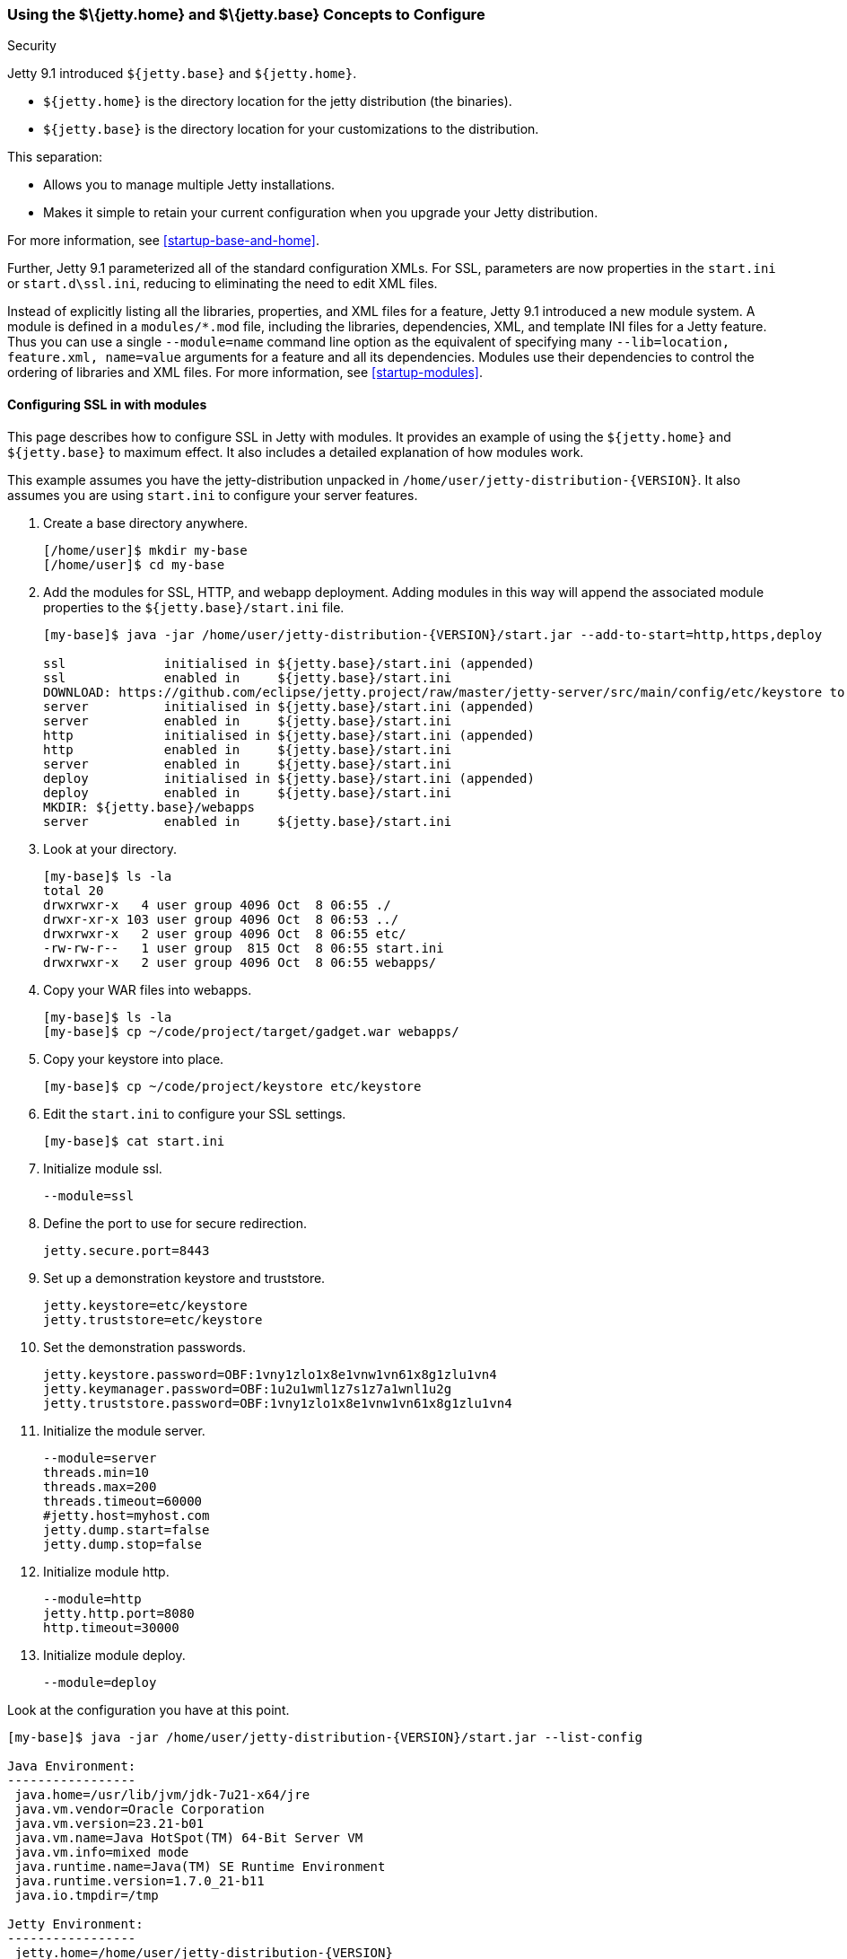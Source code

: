 //  ========================================================================
//  Copyright (c) 1995-2016 Mort Bay Consulting Pty. Ltd.
//  ========================================================================
//  All rights reserved. This program and the accompanying materials
//  are made available under the terms of the Eclipse Public License v1.0
//  and Apache License v2.0 which accompanies this distribution.
//
//      The Eclipse Public License is available at
//      http://www.eclipse.org/legal/epl-v10.html
//
//      The Apache License v2.0 is available at
//      http://www.opensource.org/licenses/apache2.0.php
//
//  You may elect to redistribute this code under either of these licenses.
//  ========================================================================

[[jetty-home-and-jetty-base]]
=== Using the $\{jetty.home} and $\{jetty.base} Concepts to Configure
Security

Jetty 9.1 introduced `${jetty.base}` and `${jetty.home}`.

* `${jetty.home}` is the directory location for the jetty distribution (the binaries).
* `${jetty.base}` is the directory location for your customizations to the distribution.

This separation:

* Allows you to manage multiple Jetty installations.
* Makes it simple to retain your current configuration when you upgrade your Jetty distribution.

For more information, see xref:startup-base-and-home[].

Further, Jetty 9.1 parameterized all of the standard configuration XMLs.
For SSL, parameters are now properties in the `start.ini` or `start.d\ssl.ini`, reducing to eliminating the need to edit XML files.

Instead of explicitly listing all the libraries, properties, and XML files for a feature, Jetty 9.1 introduced a new module system.
A module is defined in a `modules/*.mod` file, including the libraries, dependencies, XML, and template INI files for a Jetty feature.
Thus you can use a single `--module=name` command line option as the equivalent of specifying many `--lib=location, feature.xml, name=value` arguments for a feature and all its dependencies.
Modules use their dependencies to control the ordering of libraries and XML files.
For more information, see xref:startup-modules[].

[[configuring-security-jetty91]]
==== Configuring SSL in with modules

This page describes how to configure SSL in Jetty with modules.
It provides an example of using the `${jetty.home}` and `${jetty.base}` to maximum effect.
It also includes a detailed explanation of how modules work.

This example assumes you have the jetty-distribution unpacked in `/home/user/jetty-distribution-{VERSION}`.
It also assumes you are using `start.ini` to configure your server features.

1.  Create a base directory anywhere.
+
[source, screen, subs="{sub-order}"]
....
[/home/user]$ mkdir my-base
[/home/user]$ cd my-base
....
2.  Add the modules for SSL, HTTP, and webapp deployment.
Adding modules in this way will append the associated module properties to the `${jetty.base}/start.ini` file.
+
[source, screen, subs="{sub-order}"]
....
[my-base]$ java -jar /home/user/jetty-distribution-{VERSION}/start.jar --add-to-start=http,https,deploy

ssl             initialised in ${jetty.base}/start.ini (appended)
ssl             enabled in     ${jetty.base}/start.ini
DOWNLOAD: https://github.com/eclipse/jetty.project/raw/master/jetty-server/src/main/config/etc/keystore to etc/keystore
server          initialised in ${jetty.base}/start.ini (appended)
server          enabled in     ${jetty.base}/start.ini
http            initialised in ${jetty.base}/start.ini (appended)
http            enabled in     ${jetty.base}/start.ini
server          enabled in     ${jetty.base}/start.ini
deploy          initialised in ${jetty.base}/start.ini (appended)
deploy          enabled in     ${jetty.base}/start.ini
MKDIR: ${jetty.base}/webapps
server          enabled in     ${jetty.base}/start.ini
....
3.  Look at your directory.
+
[source, screen, subs="{sub-order}"]
....
[my-base]$ ls -la
total 20
drwxrwxr-x   4 user group 4096 Oct  8 06:55 ./
drwxr-xr-x 103 user group 4096 Oct  8 06:53 ../
drwxrwxr-x   2 user group 4096 Oct  8 06:55 etc/
-rw-rw-r--   1 user group  815 Oct  8 06:55 start.ini
drwxrwxr-x   2 user group 4096 Oct  8 06:55 webapps/
....
4.  Copy your WAR files into webapps.
+
[source, screen, subs="{sub-order}"]
....
[my-base]$ ls -la
[my-base]$ cp ~/code/project/target/gadget.war webapps/
....
5.  Copy your keystore into place.
+
[source, screen, subs="{sub-order}"]
....
[my-base]$ cp ~/code/project/keystore etc/keystore
....
6.  Edit the `start.ini` to configure your SSL settings.
+
[source, screen, subs="{sub-order}"]
....
[my-base]$ cat start.ini
....
7.  Initialize module ssl.
+
....
--module=ssl
....
8.  Define the port to use for secure redirection.
+
....
jetty.secure.port=8443
....
9.  Set up a demonstration keystore and truststore.
+
....
jetty.keystore=etc/keystore
jetty.truststore=etc/keystore
....
10. Set the demonstration passwords.
+
....
jetty.keystore.password=OBF:1vny1zlo1x8e1vnw1vn61x8g1zlu1vn4
jetty.keymanager.password=OBF:1u2u1wml1z7s1z7a1wnl1u2g
jetty.truststore.password=OBF:1vny1zlo1x8e1vnw1vn61x8g1zlu1vn4
....
11. Initialize the module server.
+
....
--module=server
threads.min=10
threads.max=200
threads.timeout=60000
#jetty.host=myhost.com
jetty.dump.start=false
jetty.dump.stop=false
....
12. Initialize module http.
+
....
--module=http
jetty.http.port=8080
http.timeout=30000
....
13. Initialize module deploy.
+
....
--module=deploy
....

Look at the configuration you have at this point.

[source, screen, subs="{sub-order}"]
....
[my-base]$ java -jar /home/user/jetty-distribution-{VERSION}/start.jar --list-config

Java Environment:
-----------------
 java.home=/usr/lib/jvm/jdk-7u21-x64/jre
 java.vm.vendor=Oracle Corporation
 java.vm.version=23.21-b01
 java.vm.name=Java HotSpot(TM) 64-Bit Server VM
 java.vm.info=mixed mode
 java.runtime.name=Java(TM) SE Runtime Environment
 java.runtime.version=1.7.0_21-b11
 java.io.tmpdir=/tmp

Jetty Environment:
-----------------
 jetty.home=/home/user/jetty-distribution-{VERSION}
 jetty.base=/home/user/my-base
 jetty.version={VERSION}

JVM Arguments:
--------------
 (no jvm args specified)

System Properties:
------------------
 jetty.base = /home/user/my-base
 jetty.home = /home/user/jetty-distribution-{VERSION}

Properties:
-----------
 http.timeout = 30000
 jetty.dump.start = false
 jetty.dump.stop = false
 jetty.keymanager.password = OBF:1u2u1wml1z7s1z7a1wnl1u2g
 jetty.keystore = etc/keystore
 jetty.keystore.password = OBF:1vny1zlo1x8e1vnw1vn61x8g1zlu1vn4
 jetty.http.port = 8080
 jetty.secure.port = 8443
 jetty.truststore = etc/keystore
 jetty.truststore.password = OBF:1vny1zlo1x8e1vnw1vn61x8g1zlu1vn4
 threads.max = 200
 threads.min = 10
 threads.timeout = 60000

Jetty Server Classpath:
-----------------------
Version Information on 11 entries in the classpath.
: order presented here is how they would appear on the classpath.
      changes to the --module=name command line options will be reflected here.
 0:                    3.1.0 | ${jetty.home}/lib/servlet-api-3.1.jar
 1:                  3.1.RC0 | ${jetty.home}/lib/jetty-schemas-3.1.jar
 2:                {VERSION} | ${jetty.home}/lib/jetty-http-{VERSION}.jar
 3:                {VERSION} | ${jetty.home}/lib/jetty-continuation-{VERSION}.jar
 4:                {VERSION} | ${jetty.home}/lib/jetty-server-{VERSION}.jar
 5:                {VERSION} | ${jetty.home}/lib/jetty-xml-{VERSION}.jar
 6:                {VERSION} | ${jetty.home}/lib/jetty-util-{VERSION}.jar
 7:                {VERSION} | ${jetty.home}/lib/jetty-io-{VERSION}.jar
 8:                {VERSION} | ${jetty.home}/lib/jetty-servlet-{VERSION}.jar
 9:                {VERSION} | ${jetty.home}/lib/jetty-webapp-{VERSION}.jar
10:                {VERSION} | ${jetty.home}/lib/jetty-deploy-{VERSION}.jar

Jetty Active XMLs:
------------------
 ${jetty.home}/etc/jetty.xml
 ${jetty.home}/etc/jetty-http.xml
 ${jetty.home}/etc/jetty-ssl.xml
 ${jetty.home}/etc/jetty-deploy.xml
....

Now start Jetty.

[source, screen, subs="{sub-order}"]
....
[my-base]$ java -jar /home/user/jetty-distribution-{VERSION}/start.jar
2013-10-08 07:06:55.837:INFO:oejs.Server:main: jetty-{VERSION}
2013-10-08 07:06:55.853:INFO:oejdp.ScanningAppProvider:main: Deployment monitor [file:/home/user/my-base/webapps/] at interval 1
2013-10-08 07:06:55.872:INFO:oejs.ServerConnector:main: Started ServerConnector@72974691{HTTP/1.1}{0.0.0.0:8080}
....

[[reviewing-ssl-config]]
==== Reviewing the Configuration

The following sections review this configuration.

[[jetty-base-jetty-home]]
===== $\{jetty.base} and $\{jetty.home}

First notice the separation of `${jetty.base}` and `${jetty.home}`.

* `${jetty.home}` is where your distribution lies, unchanged, unedited.
* `${jetty.base}` is where your customizations are.

[[modules]]
===== Modules

Notice that you have `--module=<name>` here and there; you have wrapped up the goal of a module (libs, configuration XMLs, and properties) into a single unit, with dependencies on other modules.

You can see the list of modules:

[source, screen, subs="{sub-order}"]
....
[my-base]$ java -jar /home/user/jetty-distribution-{VERSION}/start.jar --list-modules

Jetty All Available Modules:
----------------------------

Module: annotations
      LIB: lib/jetty-annotations-${jetty.version}.jar
      LIB: lib/annotations/*.jar
      XML: etc/jetty-annotations.xml
  depends: [plus]

Module: client
      LIB: lib/jetty-client-${jetty.version}.jar
  depends: []

Module: debug
      XML: etc/jetty-debug.xml
  depends: [server]

Module: deploy
      LIB: lib/jetty-deploy-${jetty.version}.jar
      XML: etc/jetty-deploy.xml
  depends: [webapp]
  enabled: ${jetty.base}/start.ini

Module: ext
      LIB: lib/ext/*.jar
  depends: []

Module: http
      XML: etc/jetty-http.xml
  depends: [server]
  enabled: ${jetty.base}/start.ini

Module: http2
      LIB: lib/http2/*.jar
      XML: etc/jetty-http2.xml
  depends: [ssl, alpn]

Module: http2c
     LIB: lib/http2/*.jar
     XML: etc/jetty-http2c.xml
 depends: [http]

Module: https
      XML: etc/jetty-https.xml
  depends: [ssl]

Module: ipaccess
      XML: etc/jetty-ipaccess.xml
  depends: [server]

Module: jaas
      LIB: lib/jetty-jaas-${jetty.version}.jar
      XML: etc/jetty-jaas.xml
  depends: [server]

Module: jaspi
      LIB: lib/jetty-jaspi-${jetty.version}.jar
      LIB: lib/jaspi/*.jar
  depends: [security]

Module: jmx
      LIB: lib/jetty-jmx-${jetty.version}.jar
      XML: etc/jetty-jmx.xml
  depends: []

Module: jndi
      LIB: lib/jetty-jndi-${jetty.version}.jar
      LIB: lib/jndi/*.jar
  depends: [server]

Module: jsp
      LIB: lib/jsp/*.jar
  depends: [servlet]

Module: jvm
  depends: []

Module: logging
      XML: etc/jetty-logging.xml
  depends: []

Module: lowresources
      XML: etc/jetty-lowresources.xml
  depends: [server]

Module: monitor
      LIB: lib/jetty-monitor-${jetty.version}.jar
      XML: etc/jetty-monitor.xml
  depends: [client, server]

Module: npn
  depends: []

Module: plus
      LIB: lib/jetty-plus-${jetty.version}.jar
      XML: etc/jetty-plus.xml
  depends: [server, security, jndi]

Module: proxy
      LIB: lib/jetty-proxy-${jetty.version}.jar
      XML: etc/jetty-proxy.xml
  depends: [client, server]

Module: requestlog
      XML: etc/jetty-requestlog.xml
  depends: [server]

Module: resources
      LIB: resources
  depends: []

Module: rewrite
      LIB: lib/jetty-rewrite-${jetty.version}.jar
      XML: etc/jetty-rewrite.xml
  depends: [server]

Module: security
      LIB: lib/jetty-security-${jetty.version}.jar
  depends: [server]

Module: server
      LIB: lib/servlet-api-3.1.jar
      LIB: lib/jetty-schemas-3.1.jar
      LIB: lib/jetty-http-${jetty.version}.jar
      LIB: lib/jetty-continuation-${jetty.version}.jar
      LIB: lib/jetty-server-${jetty.version}.jar
      LIB: lib/jetty-xml-${jetty.version}.jar
      LIB: lib/jetty-util-${jetty.version}.jar
      LIB: lib/jetty-io-${jetty.version}.jar
      XML: etc/jetty.xml
  depends: []
  enabled: ${jetty.base}/start.ini

Module: servlet
      LIB: lib/jetty-servlet-${jetty.version}.jar
  depends: [server]

Module: servlets
      LIB: lib/jetty-servlets-${jetty.version}.jar
  depends: [servlet]

Module: setuid
      LIB: lib/setuid/jetty-setuid-java-1.0.1.jar
      XML: etc/jetty-setuid.xml
  depends: [server]

Module: ssl
      XML: etc/jetty-ssl.xml
  depends: [server]
  enabled: ${jetty.base}/start.ini

Module: stats
      XML: etc/jetty-stats.xml
  depends: [server]

Module: webapp
      LIB: lib/jetty-webapp-${jetty.version}.jar
  depends: [servlet]

Module: websocket
      LIB: lib/websocket/*.jar
  depends: [annotations]

Module: xinetd
      XML: etc/jetty-xinetd.xml
  depends: [server]

Jetty Active Module Tree:
-------------------------
 + Module: server [enabled]
   + Module: http [enabled]
   + Module: servlet [transitive]
   + Module: ssl [enabled]
     + Module: webapp [transitive]
       + Module: deploy [enabled]
....

These are the modules by name, the libraries they bring in, the XML configurations they use, the other modules they depend on (even optional ones), and if the module is in use, where it was enabled.

While you can manage the list of active modules yourself, it is much easier to edit the `${jetty.base}/start.ini`.

If you want to start using a new module:

[source, screen, subs="{sub-order}"]
....
[my-base] $ java -jar ../jetty-distribution-{VERSION}/start.jar --add-to-start=https
....

This adds the `--module=` lines and associated properties (the parameterized values mentioned above), to your `start.ini`.

____
[IMPORTANT]
Do not edit the modules and XML files in the `${jetty.home}` directory; there is no need to be moving or copying them unless you want to make your own modules or override the behavior of an existing module.
____

Notice that your `${jetty.base}/start.ini` has no references to the XML files.
That's because the module system and its graph of dependencies now dictate all of the XML files, and their load order.

[[parameterizing]]
===== Parameters

Next is parameterizing all of the standard configuration XMLs.
In this example all of the SSL parameters are now just properties in the `start.ini`, reducing or eliminating the need to edit XML files.

[[override-jetty.home]]
===== Overriding $\{jetty.home} in $\{jetty.base}

Finally, you can override anything you see in `${jetty.home}` in `${jetty.base}`, even XML configurations and libraries.

For more information on the `start.jar` in 9.1, see xref:start-jar[].

[[summary-configuring-SSL-Jetty]]
==== Summary of Configuring SSL

1.  Download and unpack Jetty into `/home/user/jetty-distribution-{VERSION}`.
2.  Go to your base directory and just use the distribution, no editing.
+
[source, screen, subs="{sub-order}"]
....
[my-base]$ java -jar /home/user/jetty-distribution-{VERSION}/start.jar
....
* The Jetty distribution provides, out of the box, the XML configuration files, in this case `jetty-http.xml` and `jetty-ssl.xml`.
These can be found in the `${jetty.home}/etc/` directory.
* We have parameterized all of the configurable values in those XMLs.
You can now set the values using simple properties, either on the command line, or within the `${jetty.base}/start.ini`.
* When you activate the module for HTTP or HTTPs, Jetty automatically adds the appropriate libraries and XML to start Jetty.
Unless you have a highly custom setup (such as listening on two different ports, using SSL on each, each with its own keystore and configuration), there is no need to muck around in XML files.
3.  Use modules to configure HTTPS:
* http -> server
* https -> ssl -> server
+
You can find the details about the modules in `${jetty.home}/modules/`.
For SSL they include `modules/http.mod`, `modules/https.mod`, `modules/ssl.mod`, and `modules/server.mod`.
+
Ideally, this level of detail is not important to you.
What is important is that you want to use HTTPS and want to configure it.
You accomplish that by adding the `--module=https` to your `start.ini`.
By default, the module system keeps things sane, and transitively includes all dependent modules as well.

You can see what the configuration looks like, after all of the modules are resolved, without starting Jetty via:

[source, screen, subs="{sub-order}"]
....
[my-base] $ java -jar ../jetty-distribution-{VERSION}/start.jar --list-config
....

Just because the JARs exist on disk does not mean that they are in use.
The configuration controls what is used.

Use the `--list-config` to see the configuration.
Notice that only a subset of the JARs from the distribution are in use.
The modules you have enabled determine that subset.

[source, screen, subs="{sub-order}"]
....
[my-base]$ java -jar ~/jetty-distribution-{VERSION}/start.jar --list-config
....
